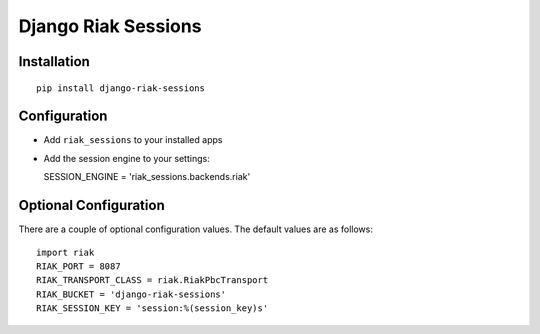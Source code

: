Django Riak Sessions
====================

Installation
------------

::

    pip install django-riak-sessions

Configuration
-------------


-  Add ``riak_sessions`` to your installed apps
-  Add the session engine to your settings:

   SESSION\_ENGINE = 'riak\_sessions.backends.riak'


Optional Configuration
----------------------

There are a couple of optional configuration values. The default
values are as follows:

::

    import riak
    RIAK_PORT = 8087
    RIAK_TRANSPORT_CLASS = riak.RiakPbcTransport
    RIAK_BUCKET = 'django-riak-sessions'
    RIAK_SESSION_KEY = 'session:%(session_key)s'


